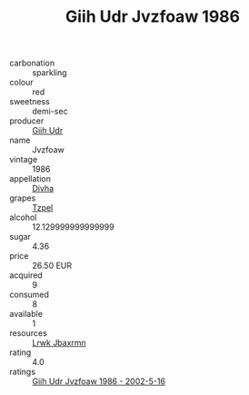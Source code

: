 :PROPERTIES:
:ID:                     34928dcf-2de0-446b-b286-fde8beb1236c
:END:
#+TITLE: Giih Udr Jvzfoaw 1986

- carbonation :: sparkling
- colour :: red
- sweetness :: demi-sec
- producer :: [[id:38c8ce93-379c-4645-b249-23775ff51477][Giih Udr]]
- name :: Jvzfoaw
- vintage :: 1986
- appellation :: [[id:c31dd59d-0c4f-4f27-adba-d84cb0bd0365][Divha]]
- grapes :: [[id:b0bb8fc4-9992-4777-b729-2bd03118f9f8][Tzpel]]
- alcohol :: 12.129999999999999
- sugar :: 4.36
- price :: 26.50 EUR
- acquired :: 9
- consumed :: 8
- available :: 1
- resources :: [[id:a9621b95-966c-4319-8256-6168df5411b3][Lrwk Jbaxrmn]]
- rating :: 4.0
- ratings :: [[id:7be6837f-a0a5-4097-a876-1a3202ad2569][Giih Udr Jvzfoaw 1986 - 2002-5-16]]


